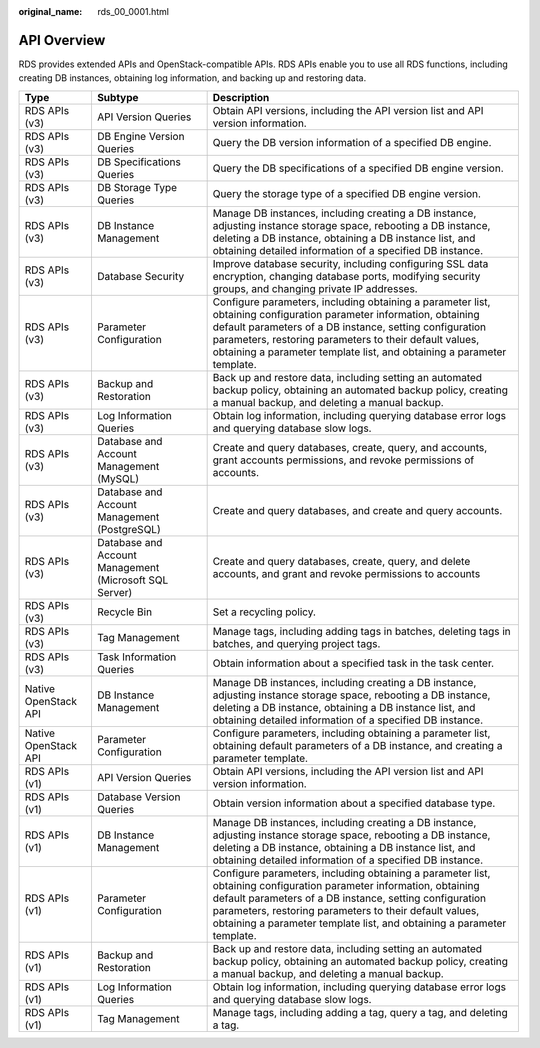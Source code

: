 :original_name: rds_00_0001.html

.. _rds_00_0001:

API Overview
============

RDS provides extended APIs and OpenStack-compatible APIs. RDS APIs enable you to use all RDS functions, including creating DB instances, obtaining log information, and backing up and restoring data.

+----------------------+--------------------------------------------------------+--------------------------------------------------------------------------------------------------------------------------------------------------------------------------------------------------------------------------------------------------------------------------------------------------------------------+
| Type                 | Subtype                                                | Description                                                                                                                                                                                                                                                                                                        |
+======================+========================================================+====================================================================================================================================================================================================================================================================================================================+
| RDS APIs (v3)        | API Version Queries                                    | Obtain API versions, including the API version list and API version information.                                                                                                                                                                                                                                   |
+----------------------+--------------------------------------------------------+--------------------------------------------------------------------------------------------------------------------------------------------------------------------------------------------------------------------------------------------------------------------------------------------------------------------+
| RDS APIs (v3)        | DB Engine Version Queries                              | Query the DB version information of a specified DB engine.                                                                                                                                                                                                                                                         |
+----------------------+--------------------------------------------------------+--------------------------------------------------------------------------------------------------------------------------------------------------------------------------------------------------------------------------------------------------------------------------------------------------------------------+
| RDS APIs (v3)        | DB Specifications Queries                              | Query the DB specifications of a specified DB engine version.                                                                                                                                                                                                                                                      |
+----------------------+--------------------------------------------------------+--------------------------------------------------------------------------------------------------------------------------------------------------------------------------------------------------------------------------------------------------------------------------------------------------------------------+
| RDS APIs (v3)        | DB Storage Type Queries                                | Query the storage type of a specified DB engine version.                                                                                                                                                                                                                                                           |
+----------------------+--------------------------------------------------------+--------------------------------------------------------------------------------------------------------------------------------------------------------------------------------------------------------------------------------------------------------------------------------------------------------------------+
| RDS APIs (v3)        | DB Instance Management                                 | Manage DB instances, including creating a DB instance, adjusting instance storage space, rebooting a DB instance, deleting a DB instance, obtaining a DB instance list, and obtaining detailed information of a specified DB instance.                                                                             |
+----------------------+--------------------------------------------------------+--------------------------------------------------------------------------------------------------------------------------------------------------------------------------------------------------------------------------------------------------------------------------------------------------------------------+
| RDS APIs (v3)        | Database Security                                      | Improve database security, including configuring SSL data encryption, changing database ports, modifying security groups, and changing private IP addresses.                                                                                                                                                       |
+----------------------+--------------------------------------------------------+--------------------------------------------------------------------------------------------------------------------------------------------------------------------------------------------------------------------------------------------------------------------------------------------------------------------+
| RDS APIs (v3)        | Parameter Configuration                                | Configure parameters, including obtaining a parameter list, obtaining configuration parameter information, obtaining default parameters of a DB instance, setting configuration parameters, restoring parameters to their default values, obtaining a parameter template list, and obtaining a parameter template. |
+----------------------+--------------------------------------------------------+--------------------------------------------------------------------------------------------------------------------------------------------------------------------------------------------------------------------------------------------------------------------------------------------------------------------+
| RDS APIs (v3)        | Backup and Restoration                                 | Back up and restore data, including setting an automated backup policy, obtaining an automated backup policy, creating a manual backup, and deleting a manual backup.                                                                                                                                              |
+----------------------+--------------------------------------------------------+--------------------------------------------------------------------------------------------------------------------------------------------------------------------------------------------------------------------------------------------------------------------------------------------------------------------+
| RDS APIs (v3)        | Log Information Queries                                | Obtain log information, including querying database error logs and querying database slow logs.                                                                                                                                                                                                                    |
+----------------------+--------------------------------------------------------+--------------------------------------------------------------------------------------------------------------------------------------------------------------------------------------------------------------------------------------------------------------------------------------------------------------------+
| RDS APIs (v3)        | Database and Account Management (MySQL)                | Create and query databases, create, query, and accounts, grant accounts permissions, and revoke permissions of accounts.                                                                                                                                                                                           |
+----------------------+--------------------------------------------------------+--------------------------------------------------------------------------------------------------------------------------------------------------------------------------------------------------------------------------------------------------------------------------------------------------------------------+
| RDS APIs (v3)        | Database and Account Management (PostgreSQL)           | Create and query databases, and create and query accounts.                                                                                                                                                                                                                                                         |
+----------------------+--------------------------------------------------------+--------------------------------------------------------------------------------------------------------------------------------------------------------------------------------------------------------------------------------------------------------------------------------------------------------------------+
| RDS APIs (v3)        | Database and Account Management (Microsoft SQL Server) | Create and query databases, create, query, and delete accounts, and grant and revoke permissions to accounts                                                                                                                                                                                                       |
+----------------------+--------------------------------------------------------+--------------------------------------------------------------------------------------------------------------------------------------------------------------------------------------------------------------------------------------------------------------------------------------------------------------------+
| RDS APIs (v3)        | Recycle Bin                                            | Set a recycling policy.                                                                                                                                                                                                                                                                                            |
+----------------------+--------------------------------------------------------+--------------------------------------------------------------------------------------------------------------------------------------------------------------------------------------------------------------------------------------------------------------------------------------------------------------------+
| RDS APIs (v3)        | Tag Management                                         | Manage tags, including adding tags in batches, deleting tags in batches, and querying project tags.                                                                                                                                                                                                                |
+----------------------+--------------------------------------------------------+--------------------------------------------------------------------------------------------------------------------------------------------------------------------------------------------------------------------------------------------------------------------------------------------------------------------+
| RDS APIs (v3)        | Task Information Queries                               | Obtain information about a specified task in the task center.                                                                                                                                                                                                                                                      |
+----------------------+--------------------------------------------------------+--------------------------------------------------------------------------------------------------------------------------------------------------------------------------------------------------------------------------------------------------------------------------------------------------------------------+
| Native OpenStack API | DB Instance Management                                 | Manage DB instances, including creating a DB instance, adjusting instance storage space, rebooting a DB instance, deleting a DB instance, obtaining a DB instance list, and obtaining detailed information of a specified DB instance.                                                                             |
+----------------------+--------------------------------------------------------+--------------------------------------------------------------------------------------------------------------------------------------------------------------------------------------------------------------------------------------------------------------------------------------------------------------------+
| Native OpenStack API | Parameter Configuration                                | Configure parameters, including obtaining a parameter list, obtaining default parameters of a DB instance, and creating a parameter template.                                                                                                                                                                      |
+----------------------+--------------------------------------------------------+--------------------------------------------------------------------------------------------------------------------------------------------------------------------------------------------------------------------------------------------------------------------------------------------------------------------+
| RDS APIs (v1)        | API Version Queries                                    | Obtain API versions, including the API version list and API version information.                                                                                                                                                                                                                                   |
+----------------------+--------------------------------------------------------+--------------------------------------------------------------------------------------------------------------------------------------------------------------------------------------------------------------------------------------------------------------------------------------------------------------------+
| RDS APIs (v1)        | Database Version Queries                               | Obtain version information about a specified database type.                                                                                                                                                                                                                                                        |
+----------------------+--------------------------------------------------------+--------------------------------------------------------------------------------------------------------------------------------------------------------------------------------------------------------------------------------------------------------------------------------------------------------------------+
| RDS APIs (v1)        | DB Instance Management                                 | Manage DB instances, including creating a DB instance, adjusting instance storage space, rebooting a DB instance, deleting a DB instance, obtaining a DB instance list, and obtaining detailed information of a specified DB instance.                                                                             |
+----------------------+--------------------------------------------------------+--------------------------------------------------------------------------------------------------------------------------------------------------------------------------------------------------------------------------------------------------------------------------------------------------------------------+
| RDS APIs (v1)        | Parameter Configuration                                | Configure parameters, including obtaining a parameter list, obtaining configuration parameter information, obtaining default parameters of a DB instance, setting configuration parameters, restoring parameters to their default values, obtaining a parameter template list, and obtaining a parameter template. |
+----------------------+--------------------------------------------------------+--------------------------------------------------------------------------------------------------------------------------------------------------------------------------------------------------------------------------------------------------------------------------------------------------------------------+
| RDS APIs (v1)        | Backup and Restoration                                 | Back up and restore data, including setting an automated backup policy, obtaining an automated backup policy, creating a manual backup, and deleting a manual backup.                                                                                                                                              |
+----------------------+--------------------------------------------------------+--------------------------------------------------------------------------------------------------------------------------------------------------------------------------------------------------------------------------------------------------------------------------------------------------------------------+
| RDS APIs (v1)        | Log Information Queries                                | Obtain log information, including querying database error logs and querying database slow logs.                                                                                                                                                                                                                    |
+----------------------+--------------------------------------------------------+--------------------------------------------------------------------------------------------------------------------------------------------------------------------------------------------------------------------------------------------------------------------------------------------------------------------+
| RDS APIs (v1)        | Tag Management                                         | Manage tags, including adding a tag, query a tag, and deleting a tag.                                                                                                                                                                                                                                              |
+----------------------+--------------------------------------------------------+--------------------------------------------------------------------------------------------------------------------------------------------------------------------------------------------------------------------------------------------------------------------------------------------------------------------+
